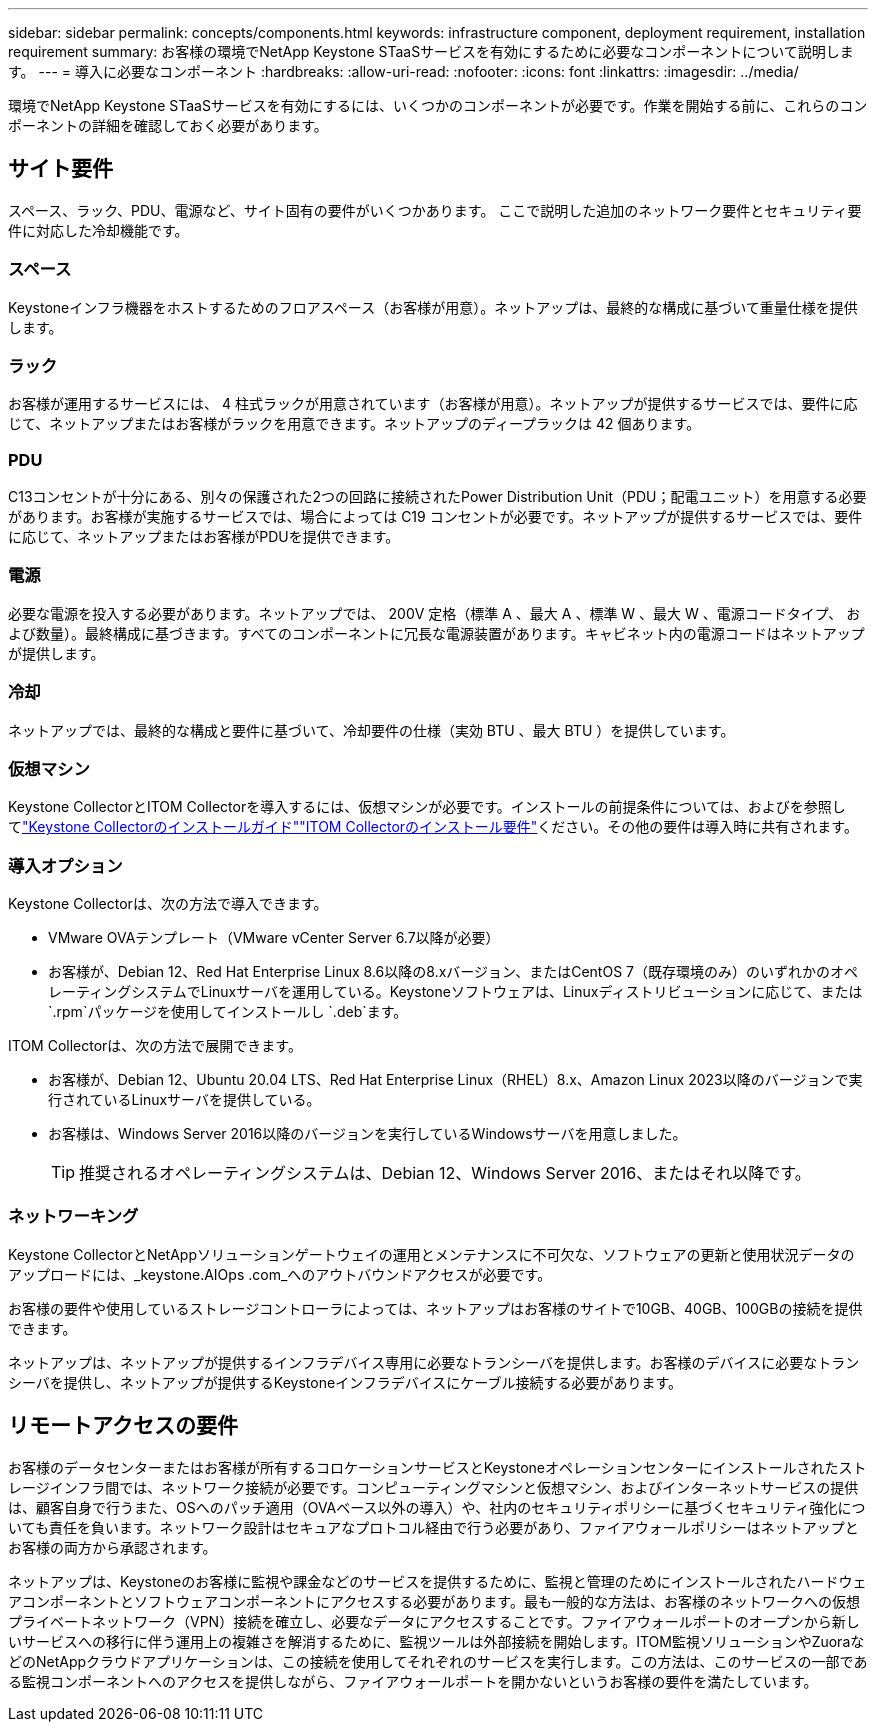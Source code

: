 ---
sidebar: sidebar 
permalink: concepts/components.html 
keywords: infrastructure component, deployment requirement, installation requirement 
summary: お客様の環境でNetApp Keystone STaaSサービスを有効にするために必要なコンポーネントについて説明します。 
---
= 導入に必要なコンポーネント
:hardbreaks:
:allow-uri-read: 
:nofooter: 
:icons: font
:linkattrs: 
:imagesdir: ../media/


[role="lead"]
環境でNetApp Keystone STaaSサービスを有効にするには、いくつかのコンポーネントが必要です。作業を開始する前に、これらのコンポーネントの詳細を確認しておく必要があります。



== サイト要件

スペース、ラック、PDU、電源など、サイト固有の要件がいくつかあります。 ここで説明した追加のネットワーク要件とセキュリティ要件に対応した冷却機能です。



=== スペース

Keystoneインフラ機器をホストするためのフロアスペース（お客様が用意）。ネットアップは、最終的な構成に基づいて重量仕様を提供します。



=== ラック

お客様が運用するサービスには、 4 柱式ラックが用意されています（お客様が用意）。ネットアップが提供するサービスでは、要件に応じて、ネットアップまたはお客様がラックを用意できます。ネットアップのディープラックは 42 個あります。



=== PDU

C13コンセントが十分にある、別々の保護された2つの回路に接続されたPower Distribution Unit（PDU；配電ユニット）を用意する必要があります。お客様が実施するサービスでは、場合によっては C19 コンセントが必要です。ネットアップが提供するサービスでは、要件に応じて、ネットアップまたはお客様がPDUを提供できます。



=== 電源

必要な電源を投入する必要があります。ネットアップでは、 200V 定格（標準 A 、最大 A 、標準 W 、最大 W 、電源コードタイプ、 および数量）。最終構成に基づきます。すべてのコンポーネントに冗長な電源装置があります。キャビネット内の電源コードはネットアップが提供します。



=== 冷却

ネットアップでは、最終的な構成と要件に基づいて、冷却要件の仕様（実効 BTU 、最大 BTU ）を提供しています。



=== 仮想マシン

Keystone CollectorとITOM Collectorを導入するには、仮想マシンが必要です。インストールの前提条件については、およびを参照してlink:../installation/installation-overview.html["Keystone Collectorのインストールガイド"]link:../installation/itom-prereqs.html["ITOM Collectorのインストール要件"]ください。その他の要件は導入時に共有されます。



=== 導入オプション

Keystone Collectorは、次の方法で導入できます。

* VMware OVAテンプレート（VMware vCenter Server 6.7以降が必要）
* お客様が、Debian 12、Red Hat Enterprise Linux 8.6以降の8.xバージョン、またはCentOS 7（既存環境のみ）のいずれかのオペレーティングシステムでLinuxサーバを運用している。Keystoneソフトウェアは、Linuxディストリビューションに応じて、または `.rpm`パッケージを使用してインストールし `.deb`ます。


ITOM Collectorは、次の方法で展開できます。

* お客様が、Debian 12、Ubuntu 20.04 LTS、Red Hat Enterprise Linux（RHEL）8.x、Amazon Linux 2023以降のバージョンで実行されているLinuxサーバを提供している。
* お客様は、Windows Server 2016以降のバージョンを実行しているWindowsサーバを用意しました。
+

TIP: 推奨されるオペレーティングシステムは、Debian 12、Windows Server 2016、またはそれ以降です。





=== ネットワーキング

Keystone CollectorとNetAppソリューションゲートウェイの運用とメンテナンスに不可欠な、ソフトウェアの更新と使用状況データのアップロードには、_keystone.AIOps .com_へのアウトバウンドアクセスが必要です。

お客様の要件や使用しているストレージコントローラによっては、ネットアップはお客様のサイトで10GB、40GB、100GBの接続を提供できます。

ネットアップは、ネットアップが提供するインフラデバイス専用に必要なトランシーバを提供します。お客様のデバイスに必要なトランシーバを提供し、ネットアップが提供するKeystoneインフラデバイスにケーブル接続する必要があります。



== リモートアクセスの要件

お客様のデータセンターまたはお客様が所有するコロケーションサービスとKeystoneオペレーションセンターにインストールされたストレージインフラ間では、ネットワーク接続が必要です。コンピューティングマシンと仮想マシン、およびインターネットサービスの提供は、顧客自身で行うまた、OSへのパッチ適用（OVAベース以外の導入）や、社内のセキュリティポリシーに基づくセキュリティ強化についても責任を負います。ネットワーク設計はセキュアなプロトコル経由で行う必要があり、ファイアウォールポリシーはネットアップとお客様の両方から承認されます。

ネットアップは、Keystoneのお客様に監視や課金などのサービスを提供するために、監視と管理のためにインストールされたハードウェアコンポーネントとソフトウェアコンポーネントにアクセスする必要があります。最も一般的な方法は、お客様のネットワークへの仮想プライベートネットワーク（VPN）接続を確立し、必要なデータにアクセスすることです。ファイアウォールポートのオープンから新しいサービスへの移行に伴う運用上の複雑さを解消するために、監視ツールは外部接続を開始します。ITOM監視ソリューションやZuoraなどのNetAppクラウドアプリケーションは、この接続を使用してそれぞれのサービスを実行します。この方法は、このサービスの一部である監視コンポーネントへのアクセスを提供しながら、ファイアウォールポートを開かないというお客様の要件を満たしています。
